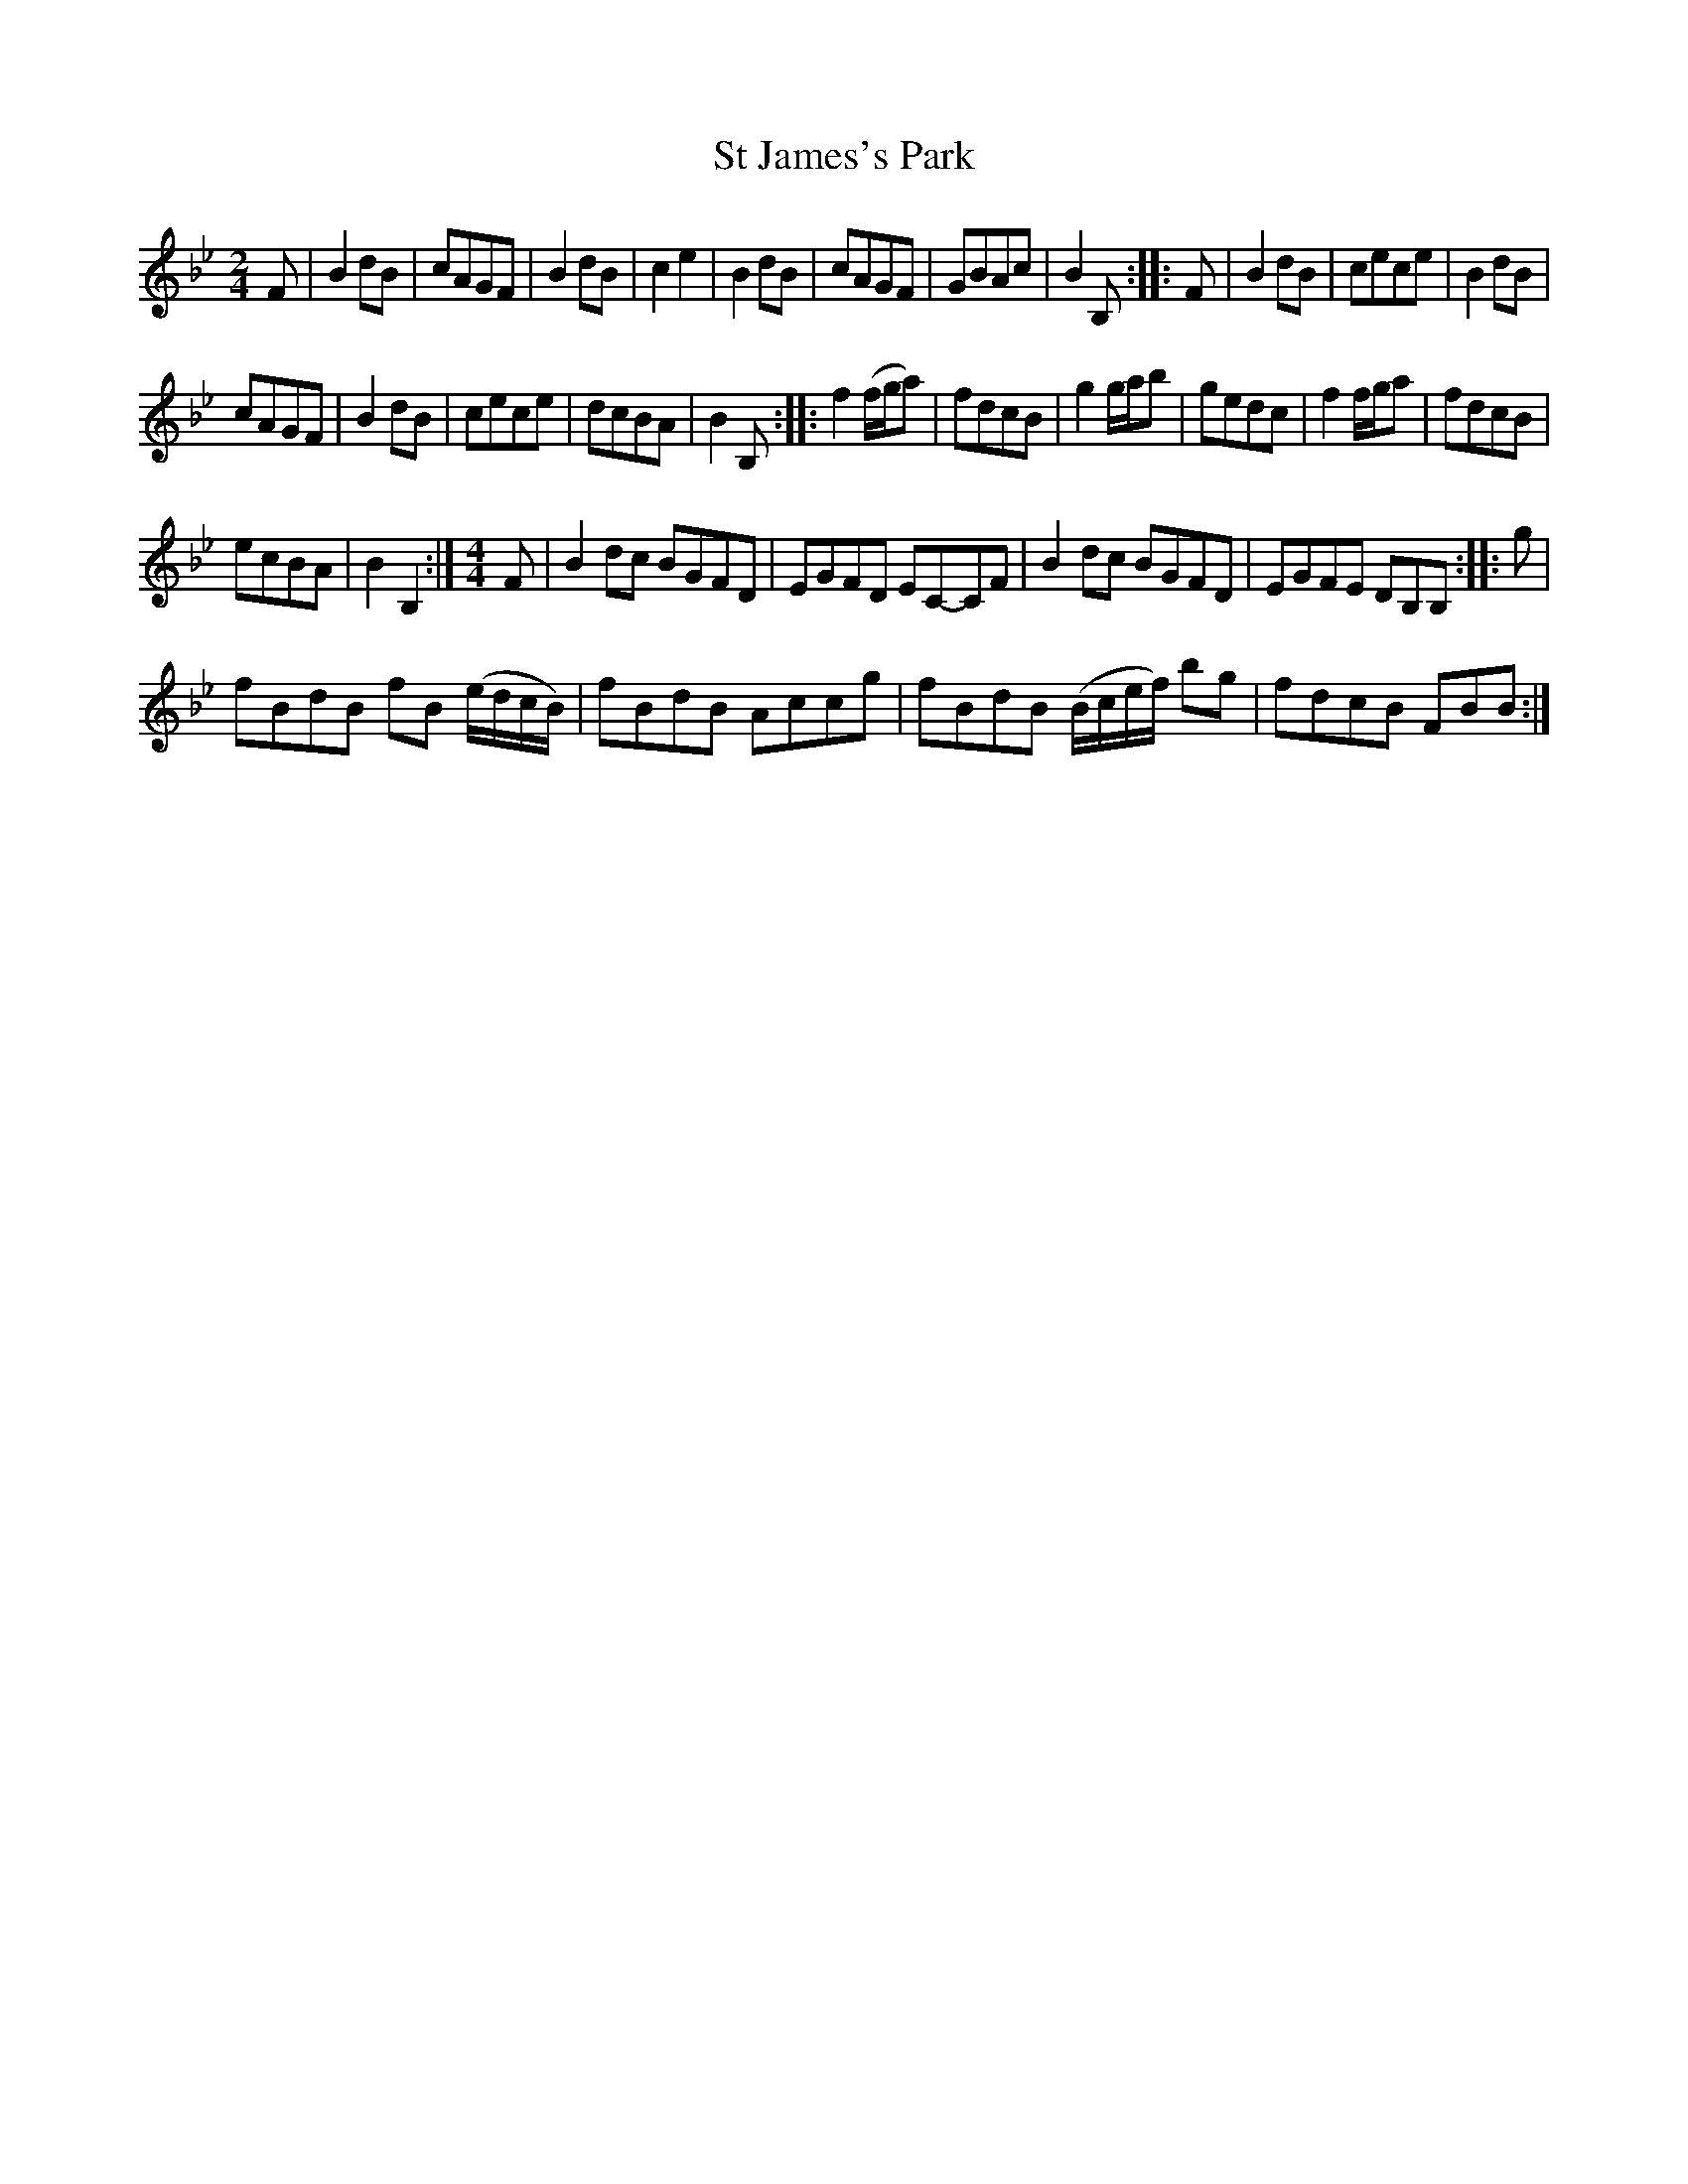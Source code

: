 X:1
T:St James's Park
L:1/8
M:2/4
I:linebreak $
K:Bb
V:1 treble 
V:1
 F | B2 dB | cAGF | B2 dB | c2 e2 | B2 dB | cAGF | GBAc | B2 B, :: F | B2 dB | cece | B2 dB |$ %13
 cAGF | B2 dB | cece | dcBA | B2 B, :: f2 (f/g/a) | fdcB | g2 g/a/b | gedc | f2 f/g/a | fdcB |$ %24
 ecBA | B2 B,2 :|[M:4/4] F | B2 dc BGFD | EGFD EC-CF | B2 dc BGFD | EGFE DB,B, :: g |$ %32
 fBdB fB (e/d/c/B/) | fBdB Accg | fBdB (B/c/e/f/) bg | fdcB FBB :| %36
